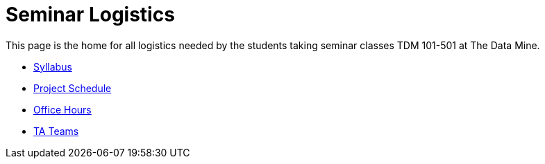 = Seminar Logistics

This page is the home for all logistics needed by the students taking seminar classes TDM 101-501 at The Data Mine.

* xref:syllabus.adoc[Syllabus]
* xref:schedule.adoc[Project Schedule]
* xref:office_hours.adoc[Office Hours]
* xref:ta_teams.adoc[TA Teams]